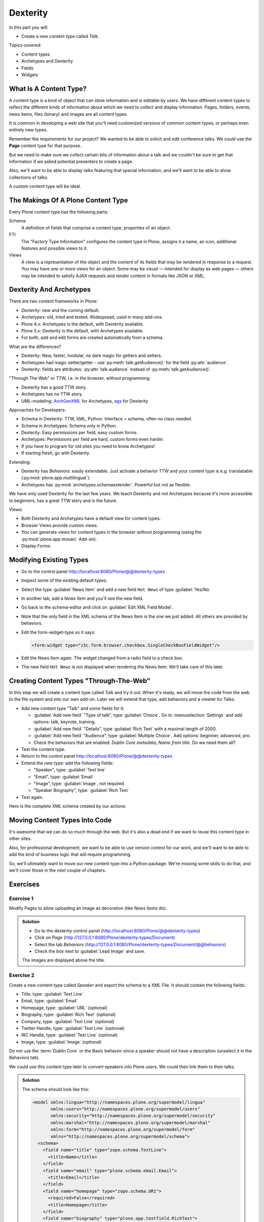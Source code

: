 .. _dexterity1-label-ttw:

=========
Dexterity
=========

In this part you will:

* Create a new content type called *Talk*.


Topics covered:

* Content types
* Archetypes and Dexterity
* Fields
* Widgets


.. _dexterity1-what-label-ttw:

What Is A Content Type?
=======================

A content type is a kind of object that can store information and is editable by users.
We have different content types to reflect the different kinds of information about which we need to collect and display information.
Pages, folders, events, news items, files (binary) and images are all content types.

It is common in developing a web site that you'll need customized versions of common content types, or perhaps even entirely new types.

Remember the requirements for our project? We wanted to be able to solicit and edit conference talks.
We *could* use the **Page** content type for that purpose.

But we need to make sure we collect certain bits of information about a talk and we couldn't be sure to get that information if we asked potential
presenters to create a page.

Also, we'll want to be able to display talks featuring that special information, and we'll want to be able to show collections of talks.

A custom content type will be ideal.

.. _dexterity1-contains-label-ttw:

The Makings Of A Plone Content Type
===================================

Every Plone content type has the following parts:

Schema
    A definition of fields that comprise a content type;
    properties of an object.
FTI
    The "Factory Type Information" configures the content type in Plone,
    assigns it a name, an icon, additional features and possible views to it.
Views
    A view is a representation of the object and the content of its fields that may be rendered in response to a request.
    You may have *one or more* views for an object.
    Some may be *visual* — intended for display as web pages — others may be intended to satisfy AJAX requests and render content in formats like JSON or XML.


.. _dexterity1-comparison-label-ttw:

Dexterity And Archetypes
========================

There are two content frameworks in Plone:

* *Dexterity*: new and the coming default.
* *Archetypes*: old, tried and tested. Widespread, used in many add-ons.
* Plone 4.x: Archetypes is the default, with Dexterity available.
* Plone 5.x: Dexterity is the default, with Archetypes available.
* For both, add and edit forms are created automatically from a schema.

What are the differences?

* Dexterity: New, faster, modular, no dark magic for getters and setters.
* Archetypes had magic setter/getter - use :py:meth:`talk.getAudience()` for the field :py:attr:`audience`.
* Dexterity: fields are attributes: :py:attr:`talk.audience` instead of :py:meth:`talk.getAudience()`.

"Through The Web" or TTW, i.e. in the browser, without programming:

* Dexterity has a good TTW story.
* Archetypes has no TTW story.
* UML-modeling: `ArchGenXML <https://docs.plone.org/old-reference-manuals/archgenxml/index.html>`_ for Archetypes, `agx <https://pypi.python.org/pypi/agx.generator.dexterity>`_ for Dexterity

Approaches for Developers:

* Schema in Dexterity: TTW, XML, Python. Interface = schema, often no class needed.
* Schema in Archetypes: Schema only in Python.

* Dexterity: Easy permissions per field, easy custom forms.
* Archetypes: Permissions per field are hard, custom forms even harder.
* If you have to program for old sites you need to know Archetypes!
* If starting fresh, go with Dexterity.

Extending:

* Dexterity has *Behaviors*: easily extendable.
  Just activate a behavior TTW and your content type is e.g. translatable (:py:mod:`plone.app.multilingual`).
* Archetypes has :py:mod:`archetypes.schemaextender`. Powerful but not as flexible.

We have only used Dexterity for the last few years.
We teach Dexterity and not Archetypes because it's more accessible to beginners, has a great TTW story and is the future.

Views:

* Both Dexterity and Archetypes have a default view for content types.
* Browser Views provide custom views.
* You can generate views for content types in the browser without programming (using the :py:mod:`plone.app.mosaic` Add-on).
* Display Forms.


.. _dexterity1-modify-label-ttw:

Modifying Existing Types
========================

* Go to the control panel http://localhost:8080/Plone/@@dexterity-types
* Inspect some of the existing default types.
* Select the type :guilabel:`News Item` and add a new field ``Hot News`` of type :guilabel:`Yes/No`
* In another tab, add a *News Item* and you'll see the new field.
* Go back to the schema-editor and click on :guilabel:`Edit XML Field Model`.
* Note that the only field in the XML schema of the News Item is the one we just added. All others are provided by behaviors.
* Edit the form-widget-type so it says:

  .. code-block:: xml

    <form:widget type="z3c.form.browser.checkbox.SingleCheckBoxFieldWidget"/>

* Edit the News Item again. The widget changed from a radio field to a check box.
* The new field ``Hot News`` is not displayed when rendering the News Item. We'll take care of this later.


.. seealso::

   https://docs.plone.org/external/plone.app.contenttypes/docs/README.html#extending-the-types

.. _dexterity1-create-ttw-label-ttw:

Creating Content Types "Through-The-Web"
========================================

In this step we will create a content type called *Talk* and try it out.
When it's ready, we will move the code from the web to the file system and into our own add-on.
Later we will extend that type, add behaviors and a viewlet for Talks.

* Add new content type "Talk" and some fields for it:

  * :guilabel:`Add new field` "Type of talk", type :guilabel:`Choice`.
    Go to :menuselection:`Settings` and add options: talk, keynote, training.
  * :guilabel:`Add new field` "Details", type :guilabel:`Rich Text` with a maximal length of 2000.
  * :guilabel:`Add new field` "Audience", type :guilabel:`Multiple Choice`. Add options: beginner, advanced, pro.
  * Check the behaviors that are enabled:  *Dublin Core metadata*, *Name from title*. Do we need them all?

* Test the content type.
* Return to the control panel http://localhost:8080/Plone/@@dexterity-types
* Extend the new type: add the following fields:

  * "Speaker", type: :guilabel:`Text line`
  * "Email", type: :guilabel:`Email`
  * "Image", type: :guilabel:`Image`, not required
  * "Speaker Biography", type: :guilabel:`Rich Text`

* Test again.

Here is the complete XML schema created by our actions:

.. code-block:: xml
  :linenos:

  <model xmlns:lingua="http://namespaces.plone.org/supermodel/lingua"
       xmlns:users="http://namespaces.plone.org/supermodel/users"
       xmlns:security="http://namespaces.plone.org/supermodel/security"
       xmlns:marshal="http://namespaces.plone.org/supermodel/marshal"
       xmlns:form="http://namespaces.plone.org/supermodel/form"
       xmlns="http://namespaces.plone.org/supermodel/schema">
    <schema>
      <field name="type_of_talk" type="zope.schema.Choice">
        <description/>
        <title>Type of talk</title>
        <values>
          <element>Talk</element>
          <element>Training</element>
          <element>Keynote</element>
        </values>
      </field>
      <field name="details" type="plone.app.textfield.RichText">
        <description>Add a short description of the talk (max. 2000 characters)</description>
        <max_length>2000</max_length>
        <title>Details</title>
      </field>
      <field name="audience" type="zope.schema.Set">
        <description/>
        <title>Audience</title>
        <value_type type="zope.schema.Choice">
          <values>
            <element>Beginner</element>
            <element>Advanced</element>
            <element>Professionals</element>
          </values>
        </value_type>
      </field>
      <field name="speaker" type="zope.schema.TextLine">
        <description>Name (or names) of the speaker</description>
        <title>Speaker</title>
      </field>
      <field name="email" type="plone.schema.email.Email">
        <description>Adress of the speaker</description>
        <title>Email</title>
      </field>
      <field name="image" type="plone.namedfile.field.NamedBlobImage">
        <description/>
        <required>False</required>
        <title>Image</title>
      </field>
      <field name="speaker_biography" type="plone.app.textfield.RichText">
        <description/>
        <max_length>1000</max_length>
        <required>False</required>
        <title>Speaker Biography</title>
      </field>
    </schema>
  </model>


.. _dexterity1-ttw-to-code-label-ttw:

Moving Content Types Into Code
==============================

It's awesome that we can do so much through the web.
But it's also a dead end if we want to reuse this content type in other sites.

Also, for professional development,
we want to be able to use version control for our work,
and we'll want to be able to add the kind of business logic that will require programming.

So, we'll ultimately want to move our new content type into a Python package.
We're missing some skills to do that, and we'll cover those in the next couple of chapters.

.. seealso::

   * `Dexterity Developer Manual <https://docs.plone.org/external/plone.app.dexterity/docs/index.html>`_
   * `The standard behaviors <https://docs.plone.org/external/plone.app.dexterity/docs/reference/standard-behaviours.html>`_


.. _dexterity1-excercises-label-ttw:

Exercises
=========

Exercise 1
----------

Modify Pages to allow uploading an image as decoration (like *News Items* do).

..  admonition:: Solution
    :class: toggle

    * Go to the dexterity control panel (http://localhost:8080/Plone/@@dexterity-types)
    * Click on *Page* (http://127.0.0.1:8080/Plone/dexterity-types/Document)
    * Select the tab *Behaviors* (http://127.0.0.1:8080/Plone/dexterity-types/Document/@@behaviors)
    * Check the box next to :guilabel:`Lead Image` and save.

    The images are displayed above the title.

Exercise 2
----------

Create a new content type called *Speaker* and export the schema to a XML File.
It should contain the following fields:

* Title, type: :guilabel:`Text Line`
* Email, type: :guilabel:`Email`
* Homepage, type: :guilabel:`URL` (optional)
* Biography, type: :guilabel:`Rich Text` (optional)
* Company, type: :guilabel:`Text Line` (optional)
* Twitter Handle, type: :guilabel:`Text Line` (optional)
* IRC Handle, type: :guilabel:`Text Line` (optional)
* Image, type: :guilabel:`Image` (optional)

Do not use the :term:`Dublin Core` or the Basic behavior since a speaker should not have a description (unselect it in the Behaviors tab).

We could use this content type later to convert speakers into Plone users. We could then link them to their talks.

..  admonition:: Solution
    :class: toggle

    The schema should look like this:

    ..  code-block:: xml

        <model xmlns:lingua="http://namespaces.plone.org/supermodel/lingua"
               xmlns:users="http://namespaces.plone.org/supermodel/users"
               xmlns:security="http://namespaces.plone.org/supermodel/security"
               xmlns:marshal="http://namespaces.plone.org/supermodel/marshal"
               xmlns:form="http://namespaces.plone.org/supermodel/form"
               xmlns="http://namespaces.plone.org/supermodel/schema">
          <schema>
            <field name="title" type="zope.schema.TextLine">
              <title>Name</title>
            </field>
            <field name="email" type="plone.schema.email.Email">
              <title>Email</title>
            </field>
            <field name="homepage" type="zope.schema.URI">
              <required>False</required>
              <title>Homepage</title>
            </field>
            <field name="biography" type="plone.app.textfield.RichText">
              <required>False</required>
              <title>Biography</title>
            </field>
            <field name="company" type="zope.schema.TextLine">
              <required>False</required>
              <title>Company</title>
            </field>
            <field name="twitter_handle" type="zope.schema.TextLine">
              <required>False</required>
              <title>Twitter Handle</title>
            </field>
            <field name="irc_name" type="zope.schema.TextLine">
              <required>False</required>
              <title>IRC Handle</title>
            </field>
            <field name="image" type="plone.namedfile.field.NamedBlobImage">
              <required>False</required>
              <title>Image</title>
            </field>
          </schema>
        </model>

..  seealso::

    * `Dexterity XML <https://docs.plone.org/external/plone.app.dexterity/docs/reference/dexterity-xml.html>`_
    * `Model-driven types <https://docs.plone.org/external/plone.app.dexterity/docs/model-driven-types.html#model-driven-types>`_
